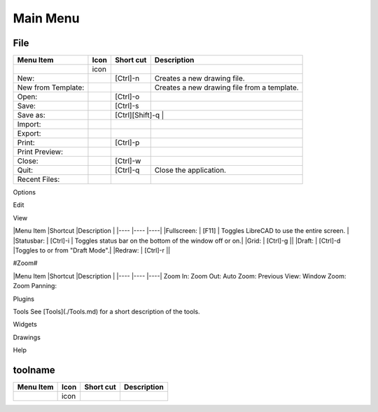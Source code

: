 .. _menu: 

Main Menu
---------

File
~~~~
.. table:: File Menu
    :widths: 15 10 10 65
+---------------------------------+------+----------+------------------------------------------------------------------+
| Menu Item                       | Icon | Short    | Description                                                      |
|                                 |      | cut      |                                                                  |
+=================================+======+==========+==================================================================+
|                                 | icon |          |                                                                  |
|                                 |      |          |                                                                  |
+---------------------------------+------+----------+------------------------------------------------------------------+
|New:                             |      | [Ctrl]-n |Creates a new drawing file.                                       |
+---------------------------------+------+----------+------------------------------------------------------------------+
|New from Template:               |      |          |Creates a new drawing file from a template.                       |
+---------------------------------+------+----------+------------------------------------------------------------------+
|Open:                            |      | [Ctrl]-o |                                                                  |
+---------------------------------+------+----------+------------------------------------------------------------------+
|Save:                            |      | [Ctrl]-s |                                                                  |
+---------------------------------+------+----------+------------------------------------------------------------------+
|Save as:                         |      | [Ctrl][Shift]-q |                                                           |
+---------------------------------+------+----------+------------------------------------------------------------------+
|Import:                          |      |          |                                                                  |
+---------------------------------+------+----------+------------------------------------------------------------------+
|Export:                          |      |          |                                                                  |
+---------------------------------+------+----------+------------------------------------------------------------------+
|Print:                           |      | [Ctrl]-p |                                                                  |
+---------------------------------+------+----------+------------------------------------------------------------------+
|Print Preview:                   |      |          |                                                                  |
+---------------------------------+------+----------+------------------------------------------------------------------+
|Close:                           |      | [Ctrl]-w |                                                                  |
+---------------------------------+------+----------+------------------------------------------------------------------+
|Quit:                            |      | [Ctrl]-q | Close the application.                                           |
+---------------------------------+------+----------+------------------------------------------------------------------+
|Recent Files:                    |      |          |                                                                  |
+---------------------------------+------+----------+------------------------------------------------------------------+

Options

Edit

View

|Menu Item |Shortcut |Description |
|---- |---- |----|
|Fullscreen: | [F11] | Toggles LibreCAD to use the entire screen. |
|Statusbar: | [Ctrl]-i | Toggles status bar on the bottom of the window off or on.|
|Grid: | [Ctrl]-g ||
|Draft: | [Ctrl]-d |Toggles to or from "Draft Mode".|
|Redraw: | [Ctrl]-r ||

#Zoom#

|Menu Item |Shortcut |Description |
|---- |---- |----|
Zoom In: 
Zoom Out: 
Auto Zoom: 
Previous View: 
Window Zoom:
Zoom Panning: 

Plugins

Tools
See [Tools](./Tools.md) for a short description of the tools.

Widgets

Drawings

Help

toolname
~~~~
.. table:: toolname Tools
    :widths: 15 10 10 65
+---------------------------------+------+-------+---------------------------------------------------------------------+
| Menu Item                       | Icon | Short | Description                                                         |
|                                 |      | cut   |                                                                     |
+=================================+======+=======+=====================================================================+
|                                 | icon |       |                                                                     |
|                                 |      |       |                                                                     |
+---------------------------------+------+-------+---------------------------------------------------------------------+
